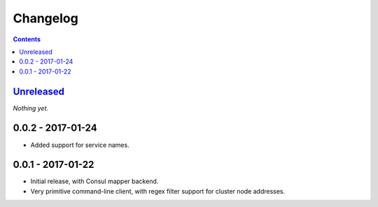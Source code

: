 =========
Changelog
=========

.. contents::
   :backlinks: none

Unreleased_
===========
*Nothing yet.*

0.0.2 - 2017-01-24
==================

- Added support for service names.

0.0.1 - 2017-01-22
==================

- Initial release, with Consul mapper backend.
- Very primitive command-line client, with regex filter support for
  cluster node addresses.


.. _Unreleased: https://github.com/darvid/proxenos/compare/v0.0.1...HEAD
